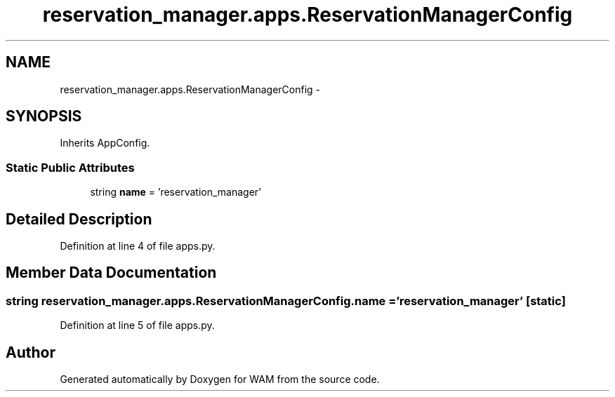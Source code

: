 .TH "reservation_manager.apps.ReservationManagerConfig" 3 "Fri Jul 8 2016" "WAM" \" -*- nroff -*-
.ad l
.nh
.SH NAME
reservation_manager.apps.ReservationManagerConfig \- 
.SH SYNOPSIS
.br
.PP
.PP
Inherits AppConfig\&.
.SS "Static Public Attributes"

.in +1c
.ti -1c
.RI "string \fBname\fP = 'reservation_manager'"
.br
.in -1c
.SH "Detailed Description"
.PP 
Definition at line 4 of file apps\&.py\&.
.SH "Member Data Documentation"
.PP 
.SS "string reservation_manager\&.apps\&.ReservationManagerConfig\&.name = 'reservation_manager'\fC [static]\fP"

.PP
Definition at line 5 of file apps\&.py\&.

.SH "Author"
.PP 
Generated automatically by Doxygen for WAM from the source code\&.
